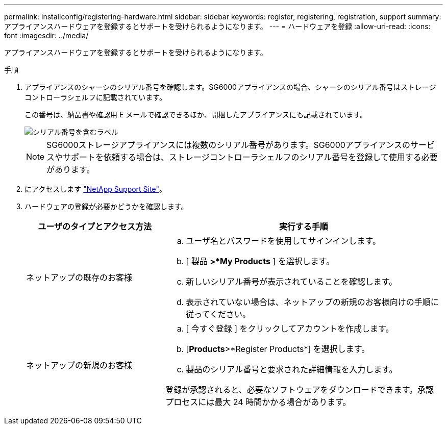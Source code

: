 ---
permalink: installconfig/registering-hardware.html 
sidebar: sidebar 
keywords: register, registering, registration, support 
summary: アプライアンスハードウェアを登録するとサポートを受けられるようになります。 
---
= ハードウェアを登録
:allow-uri-read: 
:icons: font
:imagesdir: ../media/


[role="lead"]
アプライアンスハードウェアを登録するとサポートを受けられるようになります。

.手順
. アプライアンスのシャーシのシリアル番号を確認します。SG6000アプライアンスの場合、シャーシのシリアル番号はストレージコントローラシェルフに記載されています。
+
この番号は、納品書や確認用 E メールで確認できるほか、開梱したアプライアンスにも記載されています。

+
image::../media/appliance_label.gif[シリアル番号を含むラベル]

+

NOTE: SG6000ストレージアプライアンスには複数のシリアル番号があります。SG6000アプライアンスのサービスやサポートを依頼する場合は、ストレージコントローラシェルフのシリアル番号を登録して使用する必要があります。

. にアクセスします http://mysupport.netapp.com/["NetApp Support Site"^]。
. ハードウェアの登録が必要かどうかを確認します。
+
[cols="1a,2a"]
|===
| ユーザのタイプとアクセス方法 | 実行する手順 


 a| 
ネットアップの既存のお客様
 a| 
.. ユーザ名とパスワードを使用してサインインします。
.. [ 製品 *>*My Products* ] を選択します。
.. 新しいシリアル番号が表示されていることを確認します。
.. 表示されていない場合は、ネットアップの新規のお客様向けの手順に従ってください。




 a| 
ネットアップの新規のお客様
 a| 
.. [ 今すぐ登録 ] をクリックしてアカウントを作成します。
.. [*Products*>*Register Products*] を選択します。
.. 製品のシリアル番号と要求された詳細情報を入力します。


登録が承認されると、必要なソフトウェアをダウンロードできます。承認プロセスには最大 24 時間かかる場合があります。

|===

